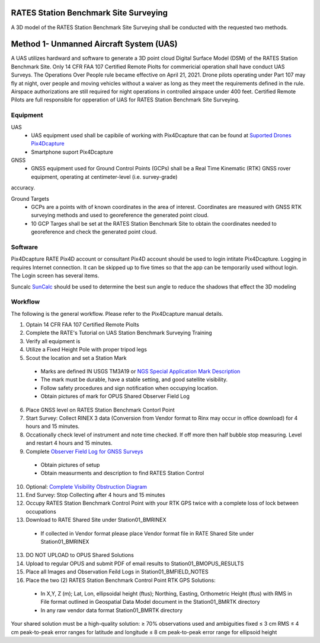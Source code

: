 RATES Station Benchmark Site Surveying
=========================================

A 3D model of the RATES Station Benchmark Site Surveying shall be conducted with the requested two methods.

Method 1- Unmanned Aircraft System (UAS)
=========================================

A UAS utilizes hardward and software to generate a 3D point cloud Digital Surface Model (DSM) of the RATES Station Benchmark Site. Only 14 CFR FAA 107 Certified Remote Piolts for commericial operation shall have conduct UAS Surveys.  The Operations Over People rule became effective on April 21, 2021. Drone pilots operating under Part 107 may fly at night, over people and moving vehicles without a waiver as long as they meet the requirements defined in the rule. Airspace authorizations are still required for night operations in controlled airspace under 400 feet.  Certified Remote Pilots are full responsible for opperation of UAS for RATES Station Benchmark Site Surveying.

Equipment
------------

UAS 
 - UAS equipment used shall be capibile of working with Pix4Dcapture that can be found at `Suported Drones Pix4Dcapture <https://support.pix4d.com/hc/en-us/articles/203991609-Supported-drones-cameras-and-controllers-PIX4Dcapture>`_
 - Smartphone suport Pix4Dcapture

GNSS
 - GNSS equipment used for Ground Control Points (GCPs) shall be a Real Time Kinematic (RTK) GNSS rover equipment, operating at centimeter-level (i.e. survey-grade) 
accuracy.

Ground Targets
 - GCPs are a points with of known coordinates in the area of interest. Coordinates are measured with GNSS RTK surveying methods and used to georeference the generated point cloud.
 - 10 GCP Targes shall be set at the RATES Station Benchmark Site to obtain the coordinates needed to georeference and check the generated point cloud.


Software
---------

Pix4Dcapture
RATE Pix4D account or consultant Pix4D account should be used to login intitate Pix4Dcapture. Logging in requires Internet connection. It can be skipped up to five times so that the app can be temporarily used without login. The Login screen has several items.

Suncalc
`SunCalc <https://www.suncalc.org/>`_ should be used to determine the best sun angle to reduce the shadows that effect the 3D modeling

Workflow
-----------

The following is the general workflow.  Please refer to the Pix4Dcapture manual details.

.. code-block:: yaml
1. Optain 14 CFR FAA 107 Certified Remote Piolts
2. Complete the RATE's Tutorial on UAS Station Benchmark Surveying Training
3. Verify all equipment is 
4. Utilize a Fixed Height Pole with proper tripod legs
5. Scout the location and set a Station Mark
 - Marks are defined IN USGS TM3A19 or `NGS Special Application Mark Description <https://geodesy.noaa.gov/marks/descriptors.shtml#setting>`_
 - The mark must be durable, have a stable setting, and good satellite visibility.
 - Follow safety procedures and sign notification when occupying location.
 - Obtain pictures of mark for OPUS Shared Observer Field Log
6. Place GNSS level on RATES Station Benchmark Contorl Point
7. Start Survey: Collect RINEX 3 data (Conversion from Vendor format to Rinx may occur in office download) for 4 hours and 15 minutes.
8. Occationally check level of instrument and note time checked.  If off more then half bubble stop measuring.  Level and restart 4 hours and 15 minutes.
9. Complete `Observer Field Log for GNSS Surveys <https://geodesy.noaa.gov/surveys/forms/obslog-OPUS.pdf?>`_
  - Obtain pictures of setup
  - Obtain measurments and description to find RATES Station Control
10. Optional: `Complete Visibility Obstruction Diagram <https://geodesy.noaa.gov/surveys/forms/#visibility>`_
11. End Survey: Stop Collecting after 4 hours and 15 minutes
12. Occupy RATES Station Benchmark Control Point with your RTK GPS twice with a complete loss of lock between occupations
13. Download to RATE Shared Site under \Station\01_BM\RINEX
  - If collected in Vendor format please place Vendor format file in RATE Shared Site under \Station\01_BM\RINEX
13. DO NOT UPLOAD to OPUS Shared Solutions
14. Upload to regular OPUS and submit PDF of email results to \Station\01_BM\OPUS_RESULTS
15. Place all Images and Observation Feild Logs in \Station\01_BM\FIELD_NOTES
16. Place the two (2) RATES Station Benchmark Control Point RTK GPS Solutions:
  - In X,Y, Z (m); Lat, Lon, ellipsoidal height (ftus); Northing, Easting, Orthometric Height (ftus) with RMS in File format outlined in Geospatial Data Model document in the \Station\01_BM\RTK directory 
  - In any raw vendor data format \Station\01_BM\RTK directory 
  
.. note::
 
Your shared solution must be a high-quality solution:
≥ 70% observations used and ambiguities fixed
≤ 3 cm RMS
≤ 4 cm peak-to-peak error ranges for latitude and longitude
≤ 8 cm peak-to-peak error range for ellipsoid height
